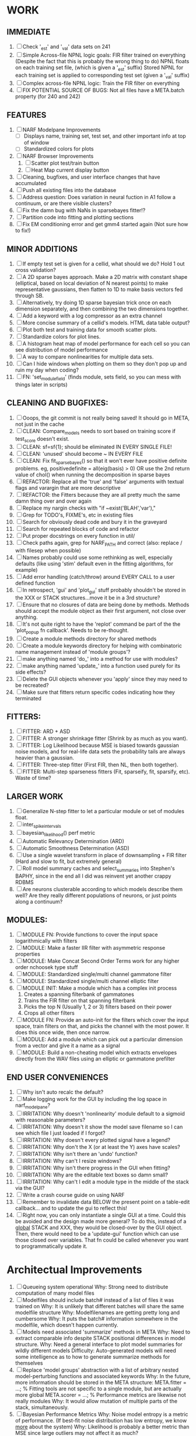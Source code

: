 * WORK
** IMMEDIATE
  1. [ ] Check '_est' and '_val' data sets on 241
  2. [ ] Simple Across-file NPNL logic goals: 
	 FIR filter trained on everything (Despite the fact that this is probably the wrong thing to do)
	 NPNL floats on each training set file, (which is given a '_est' suffix)
	 Stored NPNL for each training set is applied to corresponding test set (given a '_val' suffix)
  3. [ ] Complex across-file NPNL logic:
	 Train the FIR filter on everything
  4. [ ] FIX POTENTIAL SOURCE OF BUGS: Not all files have a META.batch property (for 240 and 242)

** FEATURES
  1. [ ] NARF Modelpane Improvements
         - [ ] Displays name, training set, test set, and other important info at top of window
	 - [ ] Standardized colors for plots
  2. [ ] NARF Browser Improvements
         1) [ ] Scatter plot test/train button
         2) [ ] Heat Map current display button
  3. [ ] Cleaning, bugfixes, and user interface changes that have accumulated
  4. [ ] Push all existing files into the database
  5. [ ] Address question: Does variation in neural fuction in A1 follow a continuum, or are there visible clusters?
  6. [ ] Fix the damn bug with NaNs in sparsebayes fitter!?
  7. [ ] Partition code into fitting and plotting sections
  8. [ ] Fix EM conditioning error and get gmm4 started again (Not sure how to fix!)

** MINOR ADDITIONS
  1. [ ] If empty test set is given for a cellid, what should we do? Hold 1 out cross validation? 
  2. [ ] A 2D sparse bayes approach. Make a 2D matrix with constant shape (elliptical, based on local deviation of N nearest points) to make representative gaussians, then flatten to 1D to make basis vectors fed through SB.
  3. [ ] Alternatively, try doing 1D sparse bayesian trick once on each dimension separately, and then combining the two dimensions together. 
  4. [ ] Add a keyword with a log compressor as an extra channel
  5. [ ] More concise summary of a cellid's models. HTML data table output?
  6. [ ] Plot both test and training data for smooth scatter plots.
  7. [ ] Standardize colors for plot lines. 
  8. [ ] A histogram heat map of model performance for each cell so you can see distribution of model performance
  9. [ ] A way to compare nonlinearities for multiple data sets.  
  10. [ ] Can I hide windows when plotting on them so they don't pop up and ruin my day when coding?
  11. [ ] FN: 'set_module_field' (finds module, sets field, so you can mess with things later in scripts)

** CLEANING AND BUGFIXES:
  1. [ ] Ooops, the git commit is not really being saved! It should go in META, not just in the cache
  2. [ ] CLEAN: Compare_models needs to sort based on training score if test_score doesn't exist.
  3. [ ] CLEAN: sf=sf{1}; should be eliminated IN EVERY SINGLE FILE!
  4. [ ] CLEAN: 'unused' should become ~ IN EVERY FILE
  5. [ ] CLEAN: Fix fit_sparsebayes() so that it won't ever have positive definite problems. eg, positivedefinite = all(eig(basis) > 0) OR use the 2nd return value of chol() when running the decomposition in sparse bayes
  6. [ ] REFACTOR: Replace all the 'true' and 'false' arguments with textual flags and varargin that are more descriptive
  7. [ ] REFACTOR: the Fitters because they are all pretty much the same damn thing over and over again
  8. [ ] Replace my nargin checks with "if ~exist('BLAH','var'),"
  9. [ ] Grep for TODO's, FIXME's, etc in existing files
  10. [ ] Search for obviously dead code and bury it in the graveyard
  11. [ ] Search for repeated blocks of code and refactor
  12. [ ] Put proper docstrings on every function in util/
  13. [ ] Check paths again, grep for NARF_PATH and correct (also: replace / with filesep when possible)
  14. [ ] Names probably could use some rethinking as well, especially defaults (like using 'stim' default even in the fitting algorithms, for example)
  15. [ ] Add error handling (catch/throw) around EVERY CALL to a user defined function
  16. [ ] In retrospect, 'gui' and 'plot_gui' stuff probably shouldn't be stored in the XXX or STACK structures...move it be in a 3rd structure?
  17. [ ] Ensure that no closures of data are being done by methods. Methods should accept the module object as their first argument, not close over anything.
  18. [ ] It's not quite right to have the 'replot' command be part of the the 'plot_popup fn callback'. Needs to be re-thought.
  19. [ ] Create a module methods directory for shared methods
  20. [ ] Create a module keywords directory for helping with combinatoric name management instead of 'module groups'? 
  21. [ ] make anything named 'do_' into a method for use with modules?
  22. [ ] make anything named 'update_' into a function used purely for its side effects?
  23. [ ] Delete the GUI objects whenever you 'apply' since they may need to be recreated?
  24. [ ] Make sure that fitters return specific codes indicating how they terminated

** FITTERS:
  1. [ ] FITTER: ARD + ASD
  2. [ ] FITTER: A stronger shrinkage fitter (Shrink by as much as you want).
  3. [ ] FITTER: Log Likelihood because MSE is biased towards gaussian noise models, and for real-life data sets the probability tails are always heavier than a gaussian. 
  4. [ ] FITTER: Three-step fitter (First FIR, then NL, then both together).
  5. [ ] FITTER: Multi-step sparseness fitters (Fit, sparseify, fit, sparsify, etc). Waste of time?

** LARGER WORK
  1. [ ] Generalize N-step fitter to let a particular module or set of modules float. 
  2. [ ] inter_spike_intervals 
  3. [ ] bayesian_likelihood() perf metric
  4. [ ] Automatic Relevancy Determination (ARD)
  5. [ ] Automatic Smoothness Determination (ASD)
  6. [ ] Use a single wavelet transform in place of downsampling + FIR filter (Hard and slow to fit, but extremely general)
  7. [ ] Roll model summary caches and select_summaries into Stephen's BAPHY, since in the end all I did was reinvent yet another crappy RDBMS
  8. [ ] Are neurons clusterable according to which models describe them well?
	 Are they really different populations of neurons, or just points along a continuum?

** MODULES:
  1. [ ] MODULE FN: Provide functions to cover the input space logarithmically with filters
  2. [ ] MODULE: Make a faster IIR filter with asymmetric response properties 
  3. [ ] MODULE: Make Concat Second Order Terms work for any higher order nchoosek type stuff
  4. [ ] MODULE: Standardized single/multi channel gammatone filter
  5. [ ] MODULE: Standardized single/multi channel elliptic filter 
  6. [ ] MODULE INIT: Make a module which has a complex init process
	 1) Creates a spanning filterbank of gammatones
	 2) Trains the FIR filter on that spanning filterbank
	 3) Picks the top N (Usually 1, 2 or 3) filters based on their power
	 4) Crops all other filters
  7. [ ] MODULE FN: Provide an auto-init for the filters which cover the input space, train filters on that, and picks the channel with the most power. It does this once wide, then once narrow.
  8. [ ] MODULE: Add a module which can pick out a particular dimension from a vector and give it a name as a signal
  9. [ ] MODULE: Build a non-cheating model which extracts envelopes directly from the WAV files using an elliptic or gammatone prefilter

** END USER CONVENIENCES
  1. [ ] Why isn't auto recalc the default?
  2. [ ] Make logging work for the GUI by including the log space in narf_modelpane?
  3. [ ] IRRITATION: Why doesn't 'nonlinearity' module default to a sigmoid with reasonable parameters?
  4. [ ] IRRITATION: Why doesn't it show the model save filename so I can see which file I just loaded if I forgot?
  5. [ ] IRRITATION: Why doesn't every plotted signal have a legend?
  6. [ ] IRRITATION: Why don't the X (or at least the Y) axes have scales?
  7. [ ] IRRITATION: Why isn't there an 'undo' function?
  8. [ ] IRRITATION: Why can't I resize windows?
  9. [ ] IRRITATION: Why isn't there progress in the GUI when fitting?
  10. [ ] IRRITATION: Why are the editable text boxes so damn small?
  11. [ ] IRRITATION: Why can't I edit a module type in the middle of the stack via the GUI?
  12. [ ] Write a crash course guide on using NARF
  13. [ ] Remember to invalidate data BELOW the present point on a table-edit callback... and to update the gui to reflect this!
  14. [ ] Right now, you can only instantiate a single GUI at a time. Could this be avoided and the design made more general?	  
	  To do this, instead of a _global_ STACK and XXX, they would be closed-over by the GUI object.
	  Then, there would need to be a 'update-gui' function which can use those closed over variables.
	  That fn could be called whenever you want to programmatically update it. 	  	  	 

* Architectual Improvements 
  1. [ ]  Queueing system operational
	  Why: Strong need to distribute computation of many model files
  2. [ ] Modelfiles should include batch# instead of a list of files it was trained on
	 Why: It is unlikely that different batches will share the same modelfile structure
	 Why: Modelfilenames are getting pretty long and cumbersome
	 Why: It puts the batch# information somewhere in the modelfile, which doesn't happen currently.
  3. [ ] Models need associated 'summarize' methods in META
	 Why: Need to extract comparable info despite STACK positional differences in model structure.
	 Why: Need a general interface to plot model summaries for wildly different models
	 Difficulty: Auto-generated models will need some intelligence as to how to generate summarize methods for themselves
  4. [ ] Replace 'model groups' abstraction with a list of arbitrary nested model-perturbing functions and associated keywords
	 Why: In the future, more information should be stored in the META structure:
         META.fitter = ...;  % Fitting tools are not specific to a single module, but are actually more global
	 META.scorer = ...;  % Performance metrics are likewise not really modules
	 Why: It would allow mutation of multiple parts of the stack, simultaneously. 
  5. [ ] Bayesian Performance Metrics
	 Why: Noise model entropy is a metric of performance. (If best-fit noise distribution has low entropy, we know _more_ about the system) 
	 Why: Likelihood is probably a better metric than MSE since large outliers may not affect it as much?
  6. [ ] DB Bug Catcher which verifies that every model file in /auto/data/code is in the DB, and correct
	 Why: Somebody could easily put the DB and filesystem out of sync.
	 Why: image files could get deleted
	 Why: DB table could get corrupted
	 Why: Also, we need to periodically re-run the analysis/batch_240.m type scripts to make sure they are all generated and current
 
*  UNESSENTIAL TODO ITEMS
  - [ ] Make gui plot functions response have two dropdowns to pick out colorbar thresholds for easier visualization?
  - [ ] Make it so baphy can be run _twice_, so that raw_stim_fs can be two different values (load envelope and wav data simultaneously)
  - [ ] MODULE: Add a filter that processess phase information from a stimulus, not just the magnitude
  - [ ] Write a function which swaps out the STACK into the BACKGROUND so you can 'hold' a model as a reference and play around with other settings, and see the results graphically by switching back and forth.
  - [ ] Try adding informative color to histograms and scatter plots
  - [ ] Try improving contrast of various intensity plots
  - [ ] Put a Button on the performance metric that launches an external figure if more plot space is needed.
  - [ ] Add a GUI button to load_stim_from_baphy to play the stimulus as a sound
  - [ ] FITTER: Crop N% out fitter:
	  1) quickfits FIR
	  2) then quickfits NL
	  3) measures distance from NL line, marks the N worst points
	  4) Looks them up by original indexes (before the sort and row averaging)
	  5) Inverts nonlinearity numerically to find input
	  6) Deconvolves FIR to find the spike that was bad
	  7) Deletes that bad spike from the data
	  8) Starts again with a shrinkage fitter that fits both together
  - [ ] Expressing NL smoothness regularizer as a matrix
	  A Tikhonov matrix for regression: 
	  diagonals are variance of each coef.
	  2nd diagonals would add some correlation from one FIR coef to the next (smoothness?).
  - [ ] Sparsity check:
	 For each model,
            for 1:num coefs
             Prune the least important coef
              plot performance
            Make a plot of the #coefs vs performance
  - [ ] A check of NL homoskedasticity (How much is the variance changing along the abscissa)	     
  - [ ] FITTER: SWARM. Hybrid fit routine which takes the top N% of models, scales all FIR powers to be the same, then shrinks them.
  - [ ] Get a histogram of the error of the NL. (Is it Gaussian or something else?)
  - Have a display of the Pareto front (Dominating models with better r^2 or whatever)
